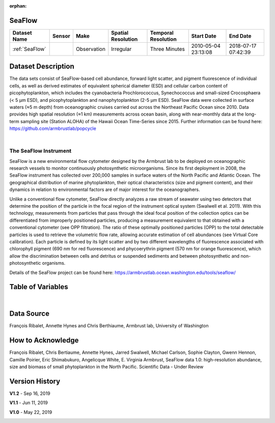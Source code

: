 :orphan:

.. _SeaFlow:

SeaFlow
*******



.. |cruise| image:: /_static/catalog_thumbnails/sailboat.png
   :scale: 10%
   :align: middle

.. .. raw:: html
..
..    <iframe src="../../_static/var_tables/tblSeaFlow/tblSeaFlow_header_table.html"  frameborder = 0 height = '350px' width="100%">></iframe>
..


+-------------------------------+----------+-------------+------------------------+-------------------+---------------------+---------------------+
| Dataset Name                  | Sensor   |  Make       |  Spatial Resolution    |Temporal Resolution|  Start Date         |  End Date           |
+===============================+==========+=============+========================+===================+=====================+=====================+
| :ref:`SeaFlow`                ||cruise|  | Observation |     Irregular          |    Three Minutes  | 2010-05-04 23:13:08 |2018-07-17 07:42:39  |
+-------------------------------+----------+-------------+------------------------+-------------------+---------------------+---------------------+

Dataset Description
*******************


The data sets consist of SeaFlow-based cell abundance, forward light scatter,
and pigment fluorescence of individual cells, as well as derived estimates of
equivalent spherical diameter (ESD) and cellular carbon content of
picophytoplankton, which includes the cyanobacteria Prochlorococcus,
Synechococcus and small-sized Crocosphaera (< 5 μm ESD), and picophytoplankton
and nanophytoplankton (2-5 μm ESD). SeaFlow data were collected in surface
waters (≈5 m depth) from oceanographic cruises carried out across the Northeast
Pacific Ocean since 2010. Data provides high spatial
resolution (≈1 km) measurements across ocean basin, along with near-monthly data
at the long-term sampling site (Station ALOHA) of the Hawaii Ocean Time-Series
since 2015. Further information can be found here:
https://github.com/armbrustlab/popcycle

|

The SeaFlow Instrument
----------------------

SeaFlow is a new environmental flow cytometer designed by the Armbrust lab to be deployed on oceanographic research vessels to monitor continuously photosynthetic microorganisms. Since its first deployment in 2008, the SeaFlow instrument has collected over 200,000 samples in surface waters of the North Pacific and Atlantic Ocean. The geographical distribution of marine phytoplankton, their optical characteristics (size and pigment content), and their dynamics in relation to environmental factors are of major interest for the oceanographers.

Unlike a conventional flow cytometer, SeaFlow directly analyzes a raw stream of seawater using two detectors that determine the position of the particle in the focal region of the instrument optical system (Swalwell et al. 2011). With this technology, measurements from particles that pass through the ideal focal position of the collection optics can be differentiated from improperly positioned particles, producing a measurement equivalent to that obtained with a conventional cytometer (see OPP filtration). The ratio of these optimally positioned particles (OPP) to the total detectable particles is used to retrieve the volumetric flow rate, allowing accurate estimation of cell abundances (see Virtual Core calibration). Each particle is defined by its light scatter and by two different wavelengths of fluorescence associated with chlorophyll pigment (690 nm for red fluorescence) and phycoerythrin pigment (570 nm for orange fluorescence), which allow the discrimination between cells and detritus or suspended sediments and between photosynthetic and non-photosynthetic organisms.



Details of the SeaFlow project can be found here: https://armbrustlab.ocean.washington.edu/tools/seaflow/




Table of Variables
******************

.. raw:: html

    <iframe src="../../_static/var_tables/tblSeaFlow/tblSeaFlow.html"  frameborder = 0 height = '300px' width="100%">></iframe>

|

Data Source
***********

François Ribalet, Annette Hynes and Chris Berthiaume, Armbrust lab, University of Washington

How to Acknowledge
******************

François Ribalet, Chris Bertiaume, Annette Hynes, Jarred Swalwell, Michael Carlson,  Sophie Clayton, Gwenn Hennon, Camille Poirier, Eric Shimabukuro, Angelicque White, E. Virginia Armbrust, SeaFlow data 1.0: high-resolution abundance, size and biomass of small phytoplankton in the North Pacific. Scientific Data - Under Review

Version History
***************

**V1.2** - Sep 16, 2019

.. image:: https://zenodo.org/badge/DOI/10.5281/zenodo.3445407.svg
   :target: http://doi.org/10.5281/zenodo.3445407




**V1.1** - Jun 11, 2019

.. image:: https://zenodo.org/badge/DOI/10.5281/zenodo.3240587.svg
   :target: https://doi.org/10.5281/zenodo.3240587



**V1.0** - May 22, 2019

.. image:: https://zenodo.org/badge/DOI/10.5281/zenodo.2678022.svg
   :target: https://doi.org/10.5281/zenodo.2678022
